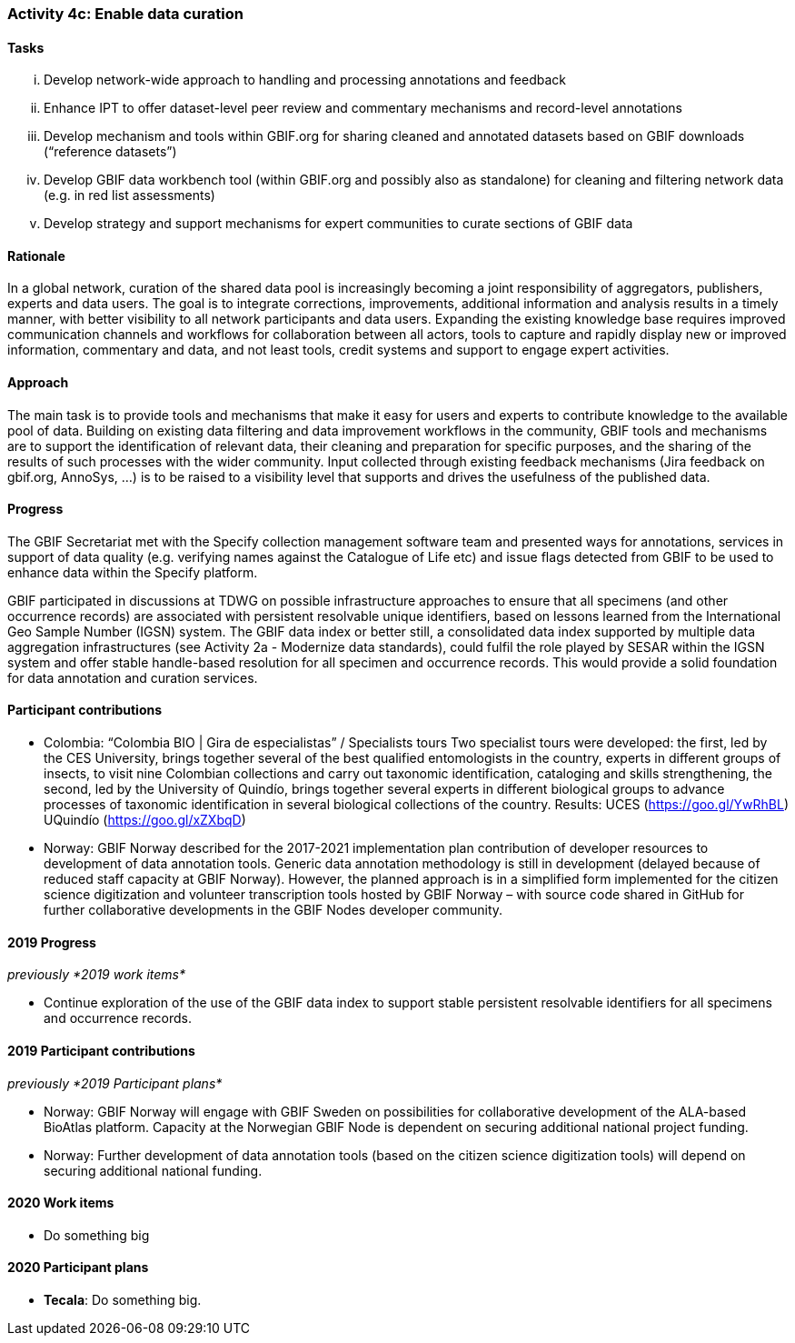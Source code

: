 === Activity 4c: Enable data curation

==== Tasks
[lowerroman]
. Develop network-wide approach to handling and processing annotations and feedback
. Enhance IPT to offer dataset-level peer review and commentary mechanisms and record-level annotations
. Develop mechanism and tools within GBIF.org for sharing cleaned and annotated datasets based on GBIF downloads (“reference datasets”)
. Develop GBIF data workbench tool (within GBIF.org and possibly also as standalone) for cleaning and filtering network data (e.g. in red list assessments)
. Develop strategy and support mechanisms for expert communities to curate sections of GBIF data

==== Rationale

In a global network, curation of the shared data pool is increasingly becoming a joint responsibility of aggregators, publishers, experts and data users. The goal is to integrate corrections, improvements, additional information and analysis results in a timely manner, with better visibility to all network participants and data users. Expanding the existing knowledge base requires improved communication channels and workflows for collaboration between all actors, tools to capture and rapidly display new or improved information, commentary and data, and not least tools, credit systems and support to engage expert activities.

==== Approach

The main task is to provide tools and mechanisms that make it easy for users and experts to contribute knowledge to the available pool of data. Building on existing data filtering and data improvement workflows in the community, GBIF tools and mechanisms are to support the identification of relevant data, their cleaning and preparation for specific purposes, and the sharing of the results of such processes with the wider community. Input collected through existing feedback mechanisms (Jira feedback on gbif.org, AnnoSys, ...) is to be raised to a visibility level that supports and drives the usefulness of the published data.

==== Progress

The GBIF Secretariat met with the Specify collection management software team and presented ways for annotations, services in support of data quality (e.g. verifying names against the Catalogue of Life etc) and issue flags detected from GBIF to be used to enhance data within the Specify platform.

GBIF participated in discussions at TDWG on possible infrastructure approaches to ensure that all specimens (and other occurrence records) are associated with persistent resolvable unique identifiers, based on lessons learned from the International Geo Sample Number (IGSN) system. The GBIF data index or better still, a consolidated data index supported by multiple data aggregation infrastructures (see Activity 2a - Modernize data standards), could fulfil the role played by SESAR within the IGSN system and offer stable handle-based resolution for all specimen and occurrence records. This would provide a solid foundation for data annotation and curation services.

==== Participant contributions

* Colombia: “Colombia BIO | Gira de especialistas” / Specialists tours Two specialist tours were developed: the first, led by the CES University, brings together several of the best qualified entomologists in the country, experts in different groups of insects, to visit nine Colombian collections and carry out taxonomic identification, cataloging and skills strengthening, the second, led by the University of Quindío, brings together several experts in different biological groups to advance processes of taxonomic identification in several biological collections of the country. Results: UCES (https://goo.gl/YwRhBL) UQuindío (https://goo.gl/xZXbqD)
* Norway: GBIF Norway described for the 2017-2021 implementation plan contribution of developer resources to development of data annotation tools. Generic data annotation methodology is still in development (delayed because of reduced staff capacity at GBIF Norway). However, the planned approach is in a simplified form implemented for the citizen science digitization and volunteer transcription tools hosted by GBIF Norway – with source code shared in GitHub for further collaborative developments in the GBIF Nodes developer community.

==== 2019 Progress

_previously *2019 work items*_

* Continue exploration of the use of the GBIF data index to support stable persistent resolvable identifiers for all specimens and occurrence records.

==== 2019 Participant contributions

_previously *2019 Participant plans*_

* Norway: GBIF Norway will engage with GBIF Sweden on possibilities for collaborative development of the ALA-based BioAtlas platform. Capacity at the Norwegian GBIF Node is dependent on securing additional national project funding.
* Norway: Further development of data annotation tools (based on the citizen science digitization tools) will depend on securing additional national funding.


==== 2020 Work items

* Do something big

==== 2020 Participant plans

* *Tecala*: Do something big.
